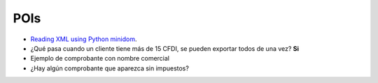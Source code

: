 POIs
====

* `Reading XML using Python minidom <http://stackoverflow.com/questions/1412004/reading-xml-using-python-minidom-and-iterating-over-each-node>`_.
* ¿Qué pasa cuando un cliente tiene más de 15 CFDI, se pueden exportar todos de una vez? **Si**
* Ejemplo de comprobante con nombre comercial
* ¿Hay algún comprobante que aparezca sin impuestos?
